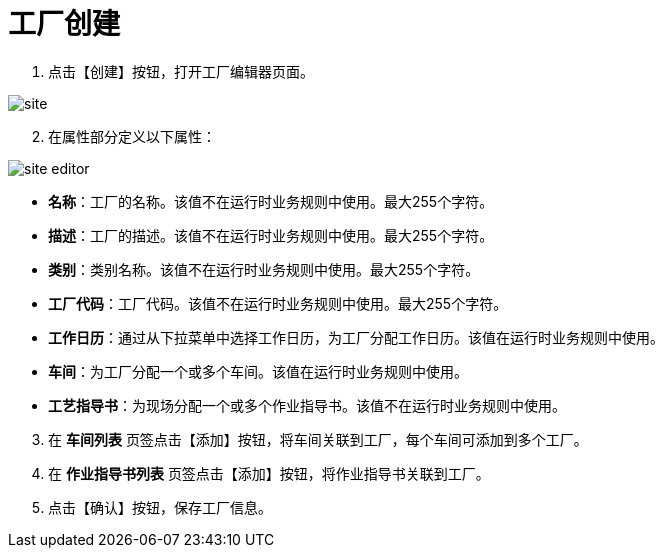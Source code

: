 = 工厂创建

. 点击【创建】按钮，打开工厂编辑器页面。

image::site.png[align="center"]

[start=2]
. 在属性部分定义以下属性：

image::site-editor.png[align="center"]

* *名称*：工厂的名称。该值不在运行时业务规则中使用。最大255个字符。
* *描述*：工厂的描述。该值不在运行时业务规则中使用。最大255个字符。
* *类别*：类别名称。该值不在运行时业务规则中使用。最大255个字符。
* *工厂代码*：工厂代码。该值不在运行时业务规则中使用。最大255个字符。
* *工作日历*：通过从下拉菜单中选择工作日历，为工厂分配工作日历。该值在运行时业务规则中使用。
* *车间*：为工厂分配一个或多个车间。该值在运行时业务规则中使用。
* *工艺指导书*：为现场分配一个或多个作业指导书。该值不在运行时业务规则中使用。

[start=3]
. 在 *`车间列表`* 页签点击【添加】按钮，将车间关联到工厂，每个车间可添加到多个工厂。

. 在 *`作业指导书列表`* 页签点击【添加】按钮，将作业指导书关联到工厂。

. 点击【确认】按钮，保存工厂信息。